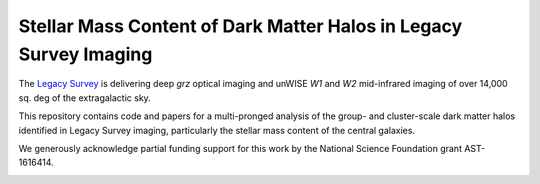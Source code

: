 Stellar Mass Content of Dark Matter Halos in Legacy Survey Imaging
==================================================================

The `Legacy Survey`_ is delivering deep *grz* optical imaging and unWISE *W1* and *W2*
mid-infrared imaging of over 14,000 sq. deg of the extragalactic sky.

This repository contains code and papers for a multi-pronged analysis of the
group- and cluster-scale dark matter halos identified in Legacy Survey imaging,
particularly the stellar mass content of the central galaxies.  

We generously acknowledge partial funding support for this work by the National
Science Foundation grant AST-1616414.

.. image:: https://img.shields.io/badge/PDF-latest-orange.svg?style=flat
    :target: https://github.com/moustakas/legacyhalos/blob/master-pdf/paper/ms.pdf

.. _`Legacy Survey`: http://legacysurvey.org
